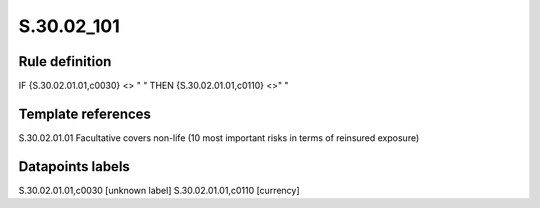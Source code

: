 ===========
S.30.02_101
===========

Rule definition
---------------

IF {S.30.02.01.01,c0030} <> " " THEN  {S.30.02.01.01,c0110} <>" "


Template references
-------------------

S.30.02.01.01 Facultative covers non-life (10 most important risks in terms of reinsured exposure)


Datapoints labels
-----------------

S.30.02.01.01,c0030 [unknown label]
S.30.02.01.01,c0110 [currency]



